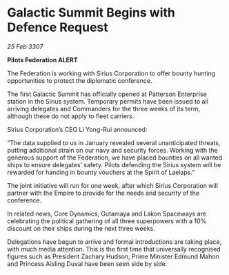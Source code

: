* Galactic Summit Begins with Defence Request

/25 Feb 3307/

*Pilots Federation ALERT* 

The Federation is working with Sirius Corporation to offer bounty hunting opportunities to protect the diplomatic conference. 

The first Galactic Summit has officially opened at Patterson Enterprise station in the Sirius system. Temporary permits have been issued to all arriving delegates and Commanders for the three weeks of its term, although these do not apply to fleet carriers. 

 Sirius Corporation’s CEO Li Yong-Rui announced: 

“The data supplied to us in January revealed several unanticipated threats, putting additional strain on our navy and security forces. Working with the generous support of the Federation, we have placed bounties on all wanted ships to ensure delegates’ safety. Pilots defending the Sirius system will be rewarded for handing in bounty vouchers at the Spirit of Laelaps.” 

The joint initiative will run for one week, after which Sirius Corporation will partner with the Empire to provide for the needs and security of the conference.   

In related news, Core Dynamics, Gutamaya and Lakon Spaceways are celebrating the political gathering of all three superpowers with a 10% discount on their ships during the next three weeks. 

Delegations have begun to arrive and formal introductions are taking place, with much media attention. This is the first time that universally recognised figures such as President Zachary Hudson, Prime Minister Edmund Mahon and Princess Aisling Duval have been seen side by side.